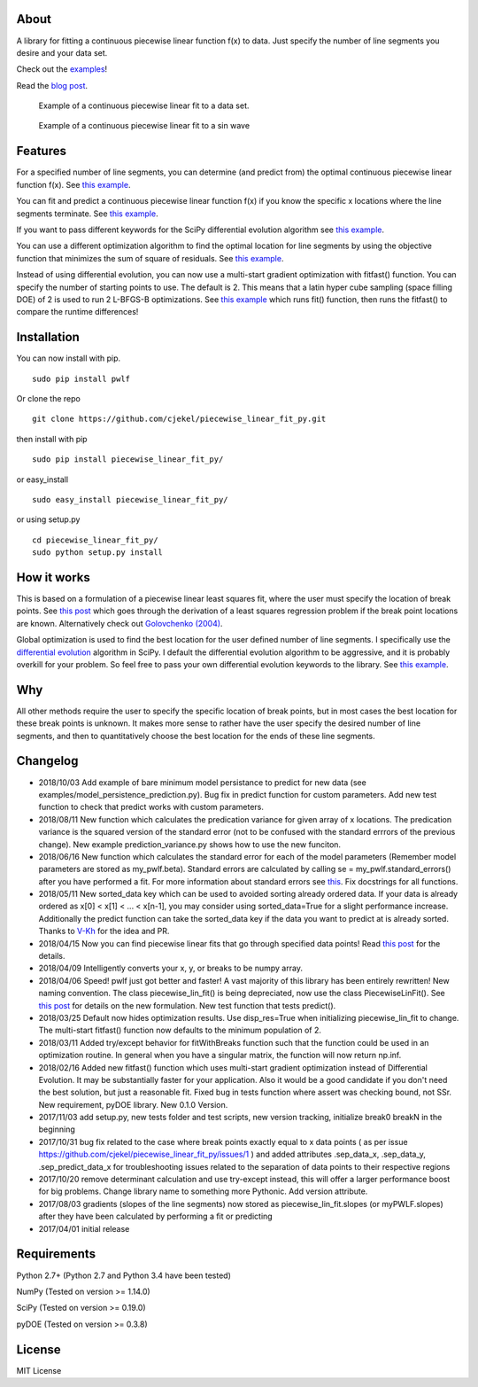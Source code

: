 About
=====

A library for fitting a continuous piecewise linear function f(x) to
data. Just specify the number of line segments you desire and your data
set.

Check out the
`examples <https://github.com/cjekel/piecewise_linear_fit_py/tree/master/examples>`__!

Read the `blog
post <http://jekel.me/2017/Fit-a-piecewise-linear-function-to-data/>`__.

.. figure:: https://raw.githubusercontent.com/cjekel/piecewise_linear_fit_py/master/examples/examplePiecewiseFit.png
   :alt: Example of a continuous piecewise linear fit to a data set.

   Example of a continuous piecewise linear fit to a data set.

.. figure:: https://raw.githubusercontent.com/cjekel/piecewise_linear_fit_py/master/examples/sinWaveFit.png
   :alt: Example of a continuous piecewise linear fit to a sin wave

   Example of a continuous piecewise linear fit to a sin wave

Features
========

For a specified number of line segments, you can determine (and predict
from) the optimal continuous piecewise linear function f(x). See `this
example <https://github.com/cjekel/piecewise_linear_fit_py/blob/master/examples/fitForSpecifiedNumberOfLineSegments.py>`__.

You can fit and predict a continuous piecewise linear function f(x) if
you know the specific x locations where the line segments terminate. See
`this
example <https://github.com/cjekel/piecewise_linear_fit_py/blob/master/examples/fitWithKnownLineSegmentLocations.py>`__.

If you want to pass different keywords for the SciPy differential
evolution algorithm see `this
example <https://github.com/cjekel/piecewise_linear_fit_py/blob/master/examples/fitForSpecifiedNumberOfLineSegments_passDiffEvoKeywords.py>`__.

You can use a different optimization algorithm to find the optimal
location for line segments by using the objective function that
minimizes the sum of square of residuals. See `this
example <https://github.com/cjekel/piecewise_linear_fit_py/blob/master/examples/useCustomOptimizationRoutine.py>`__.

Instead of using differential evolution, you can now use a multi-start
gradient optimization with fitfast() function. You can specify the
number of starting points to use. The default is 2. This means that a
latin hyper cube sampling (space filling DOE) of 2 is used to run 2
L-BFGS-B optimizations. See `this
example <https://github.com/cjekel/piecewise_linear_fit_py/blob/master/examples/sineWave_time_compare.py>`__
which runs fit() function, then runs the fitfast() to compare the
runtime differences!

Installation
============

You can now install with pip.

::

    sudo pip install pwlf

Or clone the repo

::

    git clone https://github.com/cjekel/piecewise_linear_fit_py.git

then install with pip

::

    sudo pip install piecewise_linear_fit_py/

or easy\_install

::

    sudo easy_install piecewise_linear_fit_py/

or using setup.py

::

    cd piecewise_linear_fit_py/
    sudo python setup.py install

How it works
============

This is based on a formulation of a piecewise linear least squares fit,
where the user must specify the location of break points. See `this
post <http://jekel.me/2018/Continous-piecewise-linear-regression/>`__
which goes through the derivation of a least squares regression problem
if the break point locations are known. Alternatively check out
`Golovchenko
(2004) <http://golovchenko.org/docs/ContinuousPiecewiseLinearFit.pdf>`__.

Global optimization is used to find the best location for the user
defined number of line segments. I specifically use the `differential
evolution <https://docs.scipy.org/doc/scipy-0.17.0/reference/generated/scipy.optimize.differential_evolution.html>`__
algorithm in SciPy. I default the differential evolution algorithm to be
aggressive, and it is probably overkill for your problem. So feel free
to pass your own differential evolution keywords to the library. See
`this
example <https://github.com/cjekel/piecewise_linear_fit_py/blob/master/examples/fitForSpecifiedNumberOfLineSegments_passDiffEvoKeywords.py>`__.

Why
===

All other methods require the user to specify the specific location of
break points, but in most cases the best location for these break points
is unknown. It makes more sense to rather have the user specify the
desired number of line segments, and then to quantitatively choose the
best location for the ends of these line segments.

Changelog
=========

-  2018/10/03 Add example of bare minimum model persistance to predict
   for new data (see examples/model\_persistence\_prediction.py). Bug
   fix in predict function for custom parameters. Add new test function
   to check that predict works with custom parameters.
-  2018/08/11 New function which calculates the predication variance for
   given array of x locations. The predication variance is the squared
   version of the standard error (not to be confused with the standard
   errrors of the previous change). New example prediction\_variance.py
   shows how to use the new funciton.
-  2018/06/16 New function which calculates the standard error for each
   of the model parameters (Remember model parameters are stored as
   my\_pwlf.beta). Standard errors are calculated by calling se =
   my\_pwlf.standard\_errors() after you have performed a fit. For more
   information about standard errors see
   `this <https://en.wikipedia.org/wiki/Standard_error>`__. Fix
   docstrings for all functions.
-  2018/05/11 New sorted\_data key which can be used to avoided sorting
   already ordered data. If your data is already ordered as x[0] < x[1]
   < ... < x[n-1], you may consider using sorted\_data=True for a slight
   performance increase. Additionally the predict function can take the
   sorted\_data key if the data you want to predict at is already
   sorted. Thanks to `V-Kh <https://github.com/V-Kh>`__ for the idea and
   PR.
-  2018/04/15 Now you can find piecewise linear fits that go through
   specified data points! Read `this
   post <http://jekel.me/2018/Force-piecwise-linear-fit-through-data/>`__
   for the details.
-  2018/04/09 Intelligently converts your x, y, or breaks to be numpy
   array.
-  2018/04/06 Speed! pwlf just got better and faster! A vast majority of
   this library has been entirely rewritten! New naming convention. The
   class piecewise\_lin\_fit() is being depreciated, now use the class
   PiecewiseLinFit(). See `this
   post <http://jekel.me/2018/Continous-piecewise-linear-regression/>`__
   for details on the new formulation. New test function that tests
   predict().
-  2018/03/25 Default now hides optimization results. Use disp\_res=True
   when initializing piecewise\_lin\_fit to change. The multi-start
   fitfast() function now defaults to the minimum population of 2.
-  2018/03/11 Added try/except behavior for fitWithBreaks function such
   that the function could be used in an optimization routine. In
   general when you have a singular matrix, the function will now return
   np.inf.
-  2018/02/16 Added new fitfast() function which uses multi-start
   gradient optimization instead of Differential Evolution. It may be
   substantially faster for your application. Also it would be a good
   candidate if you don't need the best solution, but just a reasonable
   fit. Fixed bug in tests function where assert was checking bound, not
   SSr. New requirement, pyDOE library. New 0.1.0 Version.
-  2017/11/03 add setup.py, new tests folder and test scripts, new
   version tracking, initialize break0 breakN in the beginning
-  2017/10/31 bug fix related to the case where break points exactly
   equal to x data points ( as per issue
   https://github.com/cjekel/piecewise\_linear\_fit\_py/issues/1 ) and
   added attributes .sep\_data\_x, .sep\_data\_y, .sep\_predict\_data\_x
   for troubleshooting issues related to the separation of data points
   to their respective regions
-  2017/10/20 remove determinant calculation and use try-except instead,
   this will offer a larger performance boost for big problems. Change
   library name to something more Pythonic. Add version attribute.
-  2017/08/03 gradients (slopes of the line segments) now stored as
   piecewise\_lin\_fit.slopes (or myPWLF.slopes) after they have been
   calculated by performing a fit or predicting
-  2017/04/01 initial release

Requirements
============

Python 2.7+ (Python 2.7 and Python 3.4 have been tested)

NumPy (Tested on version >= 1.14.0)

SciPy (Tested on version >= 0.19.0)

pyDOE (Tested on version >= 0.3.8)

License
=======

MIT License
